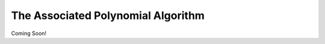 .. _associated_polynomial:

The Associated Polynomial Algorithm
===================================

Coming Soon!

